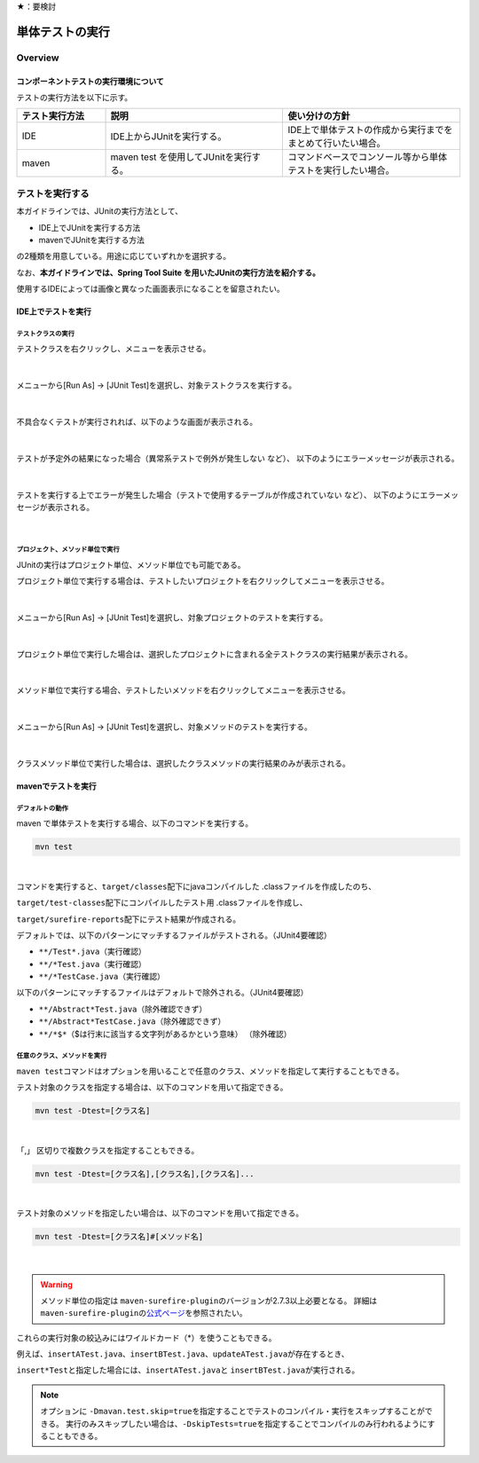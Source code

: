 ★：要検討

単体テストの実行
================================================================================

Overview
--------------------------------------------------------------------------------

コンポーネントテストの実行環境について
^^^^^^^^^^^^^^^^^^^^^^^^^^^^^^^^^^^^^^^^^^^^^^^^^^^^^^^^^^^^^^^^^^^^^^^^^^^^^^^^

テストの実行方法を以下に示す。

.. tabularcolumns:: |p{0.20\linewidth}|p{0.20\linewidth}|p{0.60\linewidth}|
.. list-table::
    :header-rows: 1
    :widths: 20 40 40

    * - テスト実行方法
      - 説明
      - 使い分けの方針
    * - IDE
      - IDE上からJUnitを実行する。
      - IDE上で単体テストの作成から実行までをまとめて行いたい場合。
    * - maven
      - maven test を使用してJUnitを実行する。
      - コマンドベースでコンソール等から単体テストを実行したい場合。

テストを実行する
--------------------------------------------------------------------------------

本ガイドラインでは、JUnitの実行方法として、

* IDE上でJUnitを実行する方法
* mavenでJUnitを実行する方法

の2種類を用意している。用途に応じていずれかを選択する。

なお、\ **本ガイドラインでは、Spring Tool Suite を用いたJUnitの実行方法を紹介する。** \

使用するIDEによっては画像と異なった画面表示になることを留意されたい。

IDE上でテストを実行
^^^^^^^^^^^^^^^^^^^^^^^^^^^^^^^^^^^^^^^^^^^^^^^^^^^^^^^^^^^^^^^^^^^^^^^^^^^^^^^^

テストクラスの実行
""""""""""""""""""""""""""""""""""""""""""""""""""""""""""""""""""""""""""""""""

テストクラスを右クリックし、メニューを表示させる。

.. figure:: ./images/UnitTestIdeClickTestClass.png

|

メニューから[Run As] -> [JUnit Test]を選択し、対象テストクラスを実行する。

.. figure:: ./images/UnitTestIdeRunClassJunit.png

|

不具合なくテストが実行されれば、以下のような画面が表示される。

.. figure:: ./images/UnitTestIdeSuccessJunit.png

|

テストが予定外の結果になった場合（異常系テストで例外が発生しない など）、
以下のようにエラーメッセージが表示される。

.. figure:: ./images/UnitTestIdeFailJunit.png

|

テストを実行する上でエラーが発生した場合（テストで使用するテーブルが作成されていない など）、
以下のようにエラーメッセージが表示される。

.. figure:: ./images/UnitTestIdeErrorJunit.png

|

プロジェクト、メソッド単位で実行
""""""""""""""""""""""""""""""""""""""""""""""""""""""""""""""""""""""""""""""""

JUnitの実行はプロジェクト単位、メソッド単位でも可能である。

プロジェクト単位で実行する場合は、テストしたいプロジェクトを右クリックしてメニューを表示させる。

.. figure:: ./images/UnitTestIdeClickTestProject.png

|

メニューから[Run As] -> [JUnit Test]を選択し、対象プロジェクトのテストを実行する。

.. figure:: ./images/UnitTestIdeRunProjectJunit.png

|

プロジェクト単位で実行した場合は、選択したプロジェクトに含まれる全テストクラスの実行結果が表示される。

.. figure:: ./images/UnitTestIdeSuccessProjectJunit.png

|

メソッド単位で実行する場合、テストしたいメソッドを右クリックしてメニューを表示させる。

.. figure:: ./images/UnitTestIdeClickTestMethod.png

|

メニューから[Run As] -> [JUnit Test]を選択し、対象メソッドのテストを実行する。

.. figure:: ./images/UnitTestIdeRunMethodJunit.png

|

クラスメソッド単位で実行した場合は、選択したクラスメソッドの実行結果のみが表示される。

.. figure:: ./images/UnitTestIdeSuccessMethodJunit.png

mavenでテストを実行
^^^^^^^^^^^^^^^^^^^^^^^^^^^^^^^^^^^^^^^^^^^^^^^^^^^^^^^^^^^^^^^^^^^^^^^^^^^^^^^^

デフォルトの動作
""""""""""""""""""""""""""""""""""""""""""""""""""""""""""""""""""""""""""""""""

maven で単体テストを実行する場合、以下のコマンドを実行する。

.. code-block:: console

    mvn test

|

コマンドを実行すると、\ ``target/classes``\ 配下にjavaコンパイルした .classファイルを作成したのち、

\ ``target/test-classes``\ 配下にコンパイルしたテスト用 .classファイルを作成し、

\ ``target/surefire-reports``\ 配下にテスト結果が作成される。

デフォルトでは、以下のパターンにマッチするファイルがテストされる。（JUnit4要確認）

* \ ``**/Test*.java``\ （実行確認）
* \ ``**/*Test.java``\ （実行確認）
* \ ``**/*TestCase.java``\ （実行確認）

以下のパターンにマッチするファイルはデフォルトで除外される。（JUnit4要確認）

* \ ``**/Abstract*Test.java``\ （除外確認できず）
* \ ``**/Abstract*TestCase.java``\ （除外確認できず）
* \ ``**/*$*``\ （$は行末に該当する文字列があるかという意味） （除外確認）

任意のクラス、メソッドを実行
""""""""""""""""""""""""""""""""""""""""""""""""""""""""""""""""""""""""""""""""

\ ``maven test``\ コマンドはオプションを用いることで任意のクラス、メソッドを指定して実行することもできる。

テスト対象のクラスを指定する場合は、以下のコマンドを用いて指定できる。

.. code-block:: console

    mvn test -Dtest=[クラス名]

|

「,」 区切りで複数クラスを指定することもできる。

.. code-block:: console

    mvn test -Dtest=[クラス名],[クラス名],[クラス名]...

|

テスト対象のメソッドを指定したい場合は、以下のコマンドを用いて指定できる。

.. code-block:: console

    mvn test -Dtest=[クラス名]#[メソッド名]

|

.. warning::

    メソッド単位の指定は \ ``maven-surefire-plugin``\ のバージョンが2.7.3以上必要となる。
    詳細は \ ``maven-surefire-plugin``\ の\ `公式ページ <http://maven.apache.org/surefire/maven-surefire-plugin/examples/single-test.html>`_\を参照されたい。

これらの実行対象の絞込みにはワイルドカード（*）を使うこともできる。

例えば、\ ``insertATest.java``\ 、\ ``insertBTest.java``\ 、\ ``updateATest.java``\ が存在するとき、

\ ``insert*Test``\ と指定した場合には、\ ``insertATest.java``\ と \ ``insertBTest.java``\ が実行される。

.. note::

    オプションに \ ``-Dmavan.test.skip=true``\ を指定することでテストのコンパイル・実行をスキップすることができる。
    実行のみスキップしたい場合は、\ ``-DskipTests=true``\ を指定することでコンパイルのみ行われるようにすることもできる。

